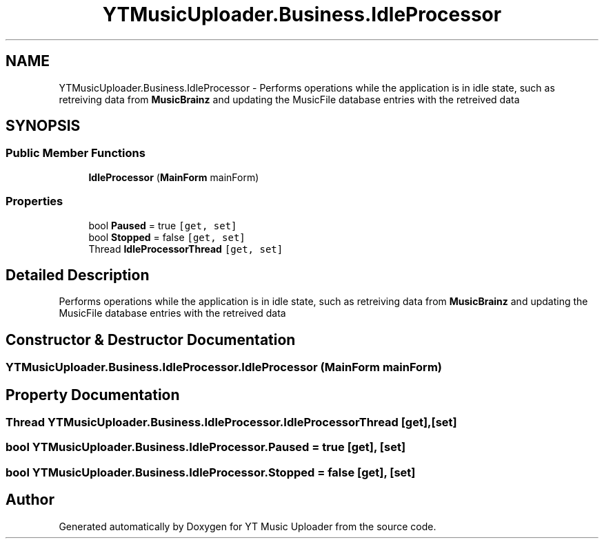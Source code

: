 .TH "YTMusicUploader.Business.IdleProcessor" 3 "Fri Aug 28 2020" "YT Music Uploader" \" -*- nroff -*-
.ad l
.nh
.SH NAME
YTMusicUploader.Business.IdleProcessor \- Performs operations while the application is in idle state, such as retreiving data from \fBMusicBrainz\fP and updating the MusicFile database entries with the retreived data  

.SH SYNOPSIS
.br
.PP
.SS "Public Member Functions"

.in +1c
.ti -1c
.RI "\fBIdleProcessor\fP (\fBMainForm\fP mainForm)"
.br
.in -1c
.SS "Properties"

.in +1c
.ti -1c
.RI "bool \fBPaused\fP = true\fC [get, set]\fP"
.br
.ti -1c
.RI "bool \fBStopped\fP = false\fC [get, set]\fP"
.br
.ti -1c
.RI "Thread \fBIdleProcessorThread\fP\fC [get, set]\fP"
.br
.in -1c
.SH "Detailed Description"
.PP 
Performs operations while the application is in idle state, such as retreiving data from \fBMusicBrainz\fP and updating the MusicFile database entries with the retreived data 


.SH "Constructor & Destructor Documentation"
.PP 
.SS "YTMusicUploader\&.Business\&.IdleProcessor\&.IdleProcessor (\fBMainForm\fP mainForm)"

.SH "Property Documentation"
.PP 
.SS "Thread YTMusicUploader\&.Business\&.IdleProcessor\&.IdleProcessorThread\fC [get]\fP, \fC [set]\fP"

.SS "bool YTMusicUploader\&.Business\&.IdleProcessor\&.Paused = true\fC [get]\fP, \fC [set]\fP"

.SS "bool YTMusicUploader\&.Business\&.IdleProcessor\&.Stopped = false\fC [get]\fP, \fC [set]\fP"


.SH "Author"
.PP 
Generated automatically by Doxygen for YT Music Uploader from the source code\&.
